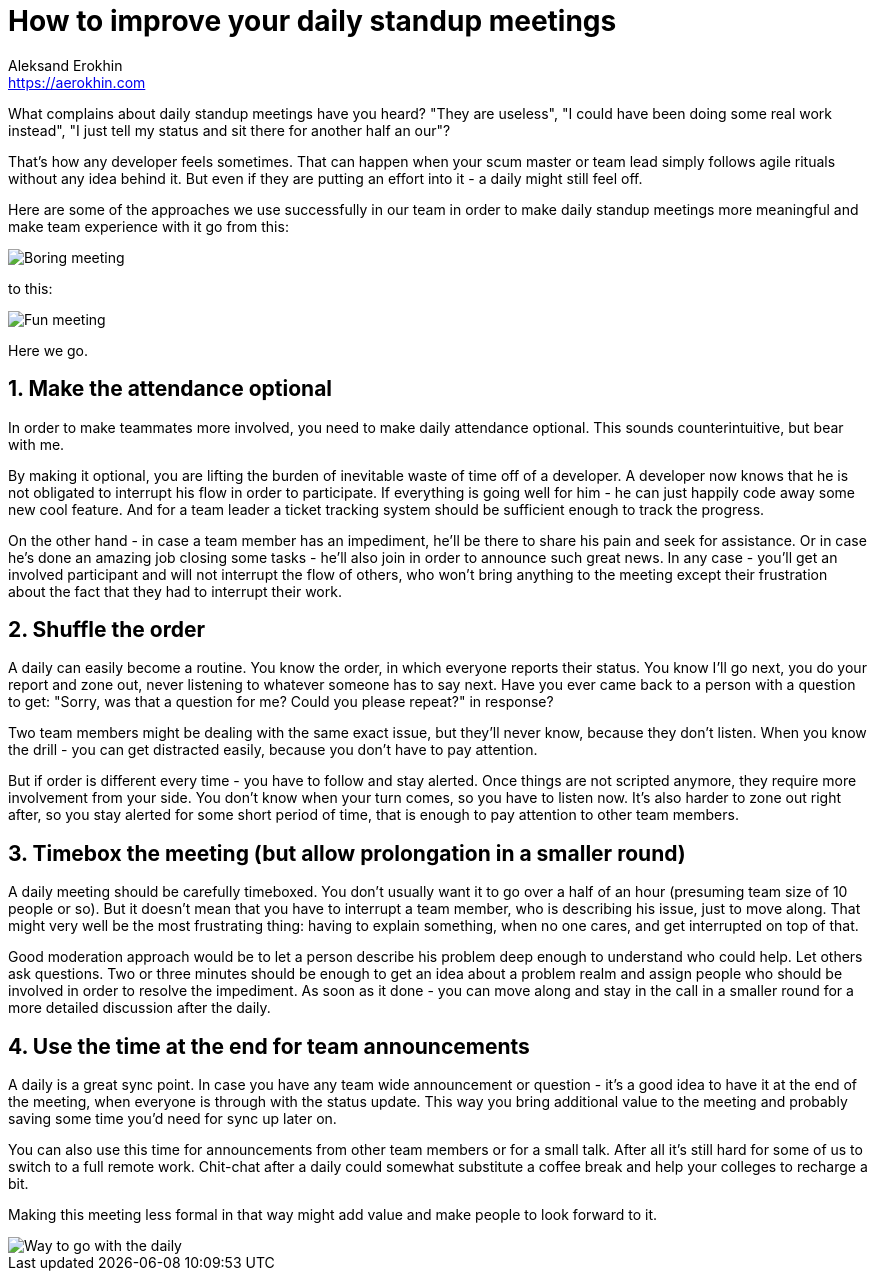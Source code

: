 = How to improve your daily standup meetings
Aleksand Erokhin <https://aerokhin.com>
:stylesdir: ../stylesheets
:stylesheet: adoc-github.css
:imagedir: ../images
:icons: font
:favicon: {imagedir}/lightbulb.png

What complains about daily standup meetings have you heard? "They are useless", "I could have been doing some real work instead", "I just tell my status and sit there for another half an our"?

That's how any developer feels sometimes. That can happen when your scum master or team lead simply follows agile rituals without any idea behind it. But even if they are putting an effort into it - a daily might still feel off.

Here are some of the approaches we use successfully in our team in order to make daily standup meetings more meaningful and make team experience with it go from this:

image::https://media.giphy.com/media/PjocMfAvxO0EZPed6M/giphy.gif[Boring meeting]

to this:

image::https://media.giphy.com/media/Hm3rh1nMYe9BR20ThG/giphy.gif[Fun meeting]

Here we go.

== 1. Make the attendance optional

In order to make teammates more involved, you need to make daily attendance optional. This sounds counterintuitive, but bear with me.

By making it optional, you are lifting the burden of inevitable waste of time off of a developer. A developer now knows that he is not obligated to interrupt his flow in order to participate. If everything is going well for him - he can just happily code away some new cool feature. And for a team leader a ticket tracking system should be sufficient enough to track the progress.

On the other hand - in case a team member has an impediment, he'll be there to share his pain and seek for assistance. Or in case he's done an amazing job closing some tasks - he'll also join in order to announce such great news. In any case - you'll get an involved participant and will not interrupt the flow of others, who won't bring anything to the meeting except their frustration about the fact that they had to interrupt their work.

== 2. Shuffle the order

A daily can easily become a routine. You know the order, in which everyone reports their status. You know I'll go next, you do your report and zone out, never listening to whatever someone has to say next. Have you ever came back to a person with a question to get: "Sorry, was that a question for me? Could you please repeat?" in response?

Two team members might be dealing with the same exact issue, but they'll never know, because they don't listen. When you know the drill - you can get distracted easily, because you don't have to pay attention.

But if order is different every time - you have to follow and stay alerted. Once things are not scripted anymore, they require more involvement from your side. You don't know when your turn comes, so you have to listen now. It's also harder to zone out right after, so you stay alerted for some short period of time, that is enough to pay attention to other team members.

== 3. Timebox the meeting (but allow prolongation in a smaller round)

A daily meeting should be carefully timeboxed. You don't usually want it to go over a half of an hour (presuming team size of 10 people or so). But it doesn't mean that you have to interrupt a team member, who is describing his issue, just to move along. That might very well be the most frustrating thing: having to explain something, when no one cares, and get interrupted on top of that.

Good moderation approach would be to let a person describe his problem deep enough to understand who could help. Let others ask questions. Two or three minutes should be enough to get an idea about a problem realm and assign people who should be involved in order to resolve the impediment. As soon as it done - you can move along and stay in the call in a smaller round for a more detailed discussion after the daily.

==  4. Use the time at the end for team announcements

A daily is a great sync point. In case you have any team wide announcement or question - it's a good idea to have it at the end of the meeting, when everyone is through with the status update. This way you bring additional value to the meeting and probably saving some time you'd need for sync up later on.

You can also use this time for announcements from other team members or for a small talk. After all it's still hard for some of us to switch to a full remote work. Chit-chat after a daily could somewhat substitute a coffee break and help your colleges to recharge a bit.

Making this meeting less formal in that way might add value and make people to look forward to it.

image::https://media.giphy.com/media/ElRQNGDelVQQg/giphy.gif[Way to go with the daily]